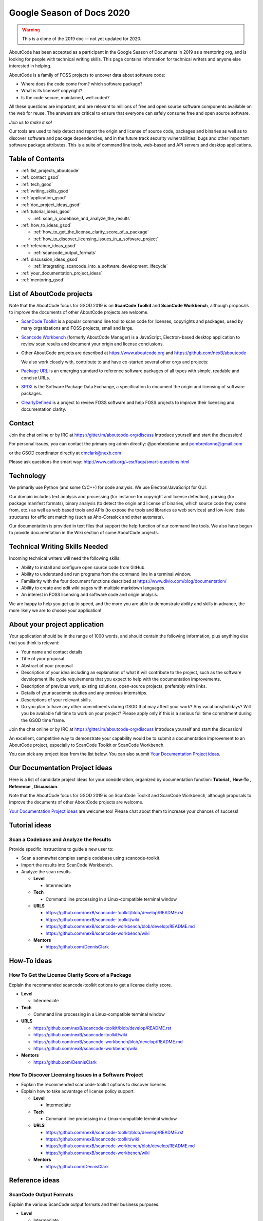 .. _GSoD2020:

Google Season of Docs 2020
===========================

.. warning:: This is a clone of the 2019 doc -- not yet updated for 2020.

AboutCode has been accepted as a participant in the Google Season of Documents in 2019 as a
mentoring org, and is looking for people with technical writing skills. This page contains
information for technical writers and anyone else interested in helping.

AboutCode is a family of FOSS projects to uncover data about software code:


* Where does the code come from? which software package?
* What is its license? copyright?
* Is the code secure, maintained, well coded?

All these questions are important, and are relevant to millions of free and open source software
components available on the web for reuse. The answers are critical to ensure that everyone can
safely consume free and open source software.

*Join us to make it so!*

Our tools are used to help detect and report the origin and license of source code, packages and
binaries as well as to discover software and package dependencies, and in the future track security
vulnerabilities, bugs and other important software package attributes. This is a suite of command
line tools, web-based and API servers and desktop applications.

Table of Contents
-----------------


- :ref:`list_projects_aboutcode`
- :ref:`contact_gsod`
- :ref:`tech_gsod`
- :ref:`writing_skills_gsod`
- :ref:`application_gsod`
- :ref:`doc_project_ideas_gsod`
- :ref:`tutorial_ideas_gsod`

  * :ref:`scan_a_codebase_and_analyze_the_results`

- :ref:`how_to_ideas_gsod`

  * :ref:`how_to_get_the_license_clarity_score_of_a_package`
  * :ref:`how_to_discover_licensing_issues_in_a_software_project`

- :ref:`referance_ideas_gsod`

  * :ref:`scancode_output_formats`

- :ref:`discussion_ideas_gsod`

  * :ref:`integrating_scancode_into_a_software_development_lifecycle`

- :ref:`your_documentation_project_ideas`
- :ref:`mentoring_gsod`

.. _list_projects_aboutcode:

List of AboutCode projects
--------------------------

Note that the AboutCode focus for GSOD 2019 is on **ScanCode Toolkit** and **ScanCode Workbench**\,
although proposals to improve the documents of other AboutCode projects are welcome.


- `ScanCode Toolkit <https://github.com/nexB/scancode-toolkit>`_ is a popular command line tool to
  scan code for licenses, copyrights and packages, used by many organizations and FOSS projects,
  small and large.

- `Scancode Workbench <https://github.com/nexB/scancode-workbench>`_ (formerly AboutCode Manager)
  is a JavaScript, Electron-based desktop application to review scan results and document your
  origin and license conclusions.

- Other AboutCode projects are described at https://www.aboutcode.org and
  https://github.com/nexB/aboutcode

  We also work closely with, contribute to and have co-started several other orgs and projects:

- `Package URL <https://github.com/package-url>`_ is an emerging standard to reference software
  packages of all types with simple, readable and concise URLs.

- `SPDX <http://SPDX.org>`_ is the Software Package Data Exchange, a specification to document
  the origin and licensing of software packages.

- `ClearlyDefined <ClearlyDefined.io>`_ is a project to review FOSS software and help FOSS projects
  to improve their licensing and documentation clarity.

.. _contact_gsod:

Contact
-------

Join the chat online or by IRC at https://gitter.im/aboutcode-org/discuss
Introduce yourself and start the discussion!

For personal issues, you can contact the primary org admin directly:
@pombredanne and pombredanne@gmail.com

or the GSOD coordinator directly at dmclark@nexb.com

Please ask questions the smart way: http://www.catb.org/~esr/faqs/smart-questions.html

.. _tech_gsod:

Technology
----------

We primarily use Python (and some C/C++) for code analysis. We use Electron/JavaScript for GUI.

Our domain includes text analysis and processing (for instance for copyright and license
detection), parsing (for package manifest formats), binary analysis (to detect the origin and
license of binaries, which source code they come from, etc.) as well as web based tools and APIs
(to expose the tools and libraries as web services) and low-level data structures for efficient
matching (such as Aho-Corasick and other automata).

Our documentation is provided in text files that support the help function of our command line
tools. We also have begun to provide documentation in the Wiki section of some AboutCode projects.

.. _writing_skills_gsod:

Technical Writing Skills Needed
-------------------------------

Incoming technical writers will need the following skills:


* Ability to install and configure open source code from GitHub.
* Ability to understand and run programs from the command line in a terminal window.
* Familiarity with the four document functions described at
  https://www.divio.com/blog/documentation/
* Ability to create and edit wiki pages with multiple markdown languages.
* An interest in FOSS licensing and software code and origin analysis.

We are happy to help you get up to speed, and the more you are able to demonstrate ability and
skills in advance, the more likely we are to choose your application!

.. _application_gsod:

About your project application
------------------------------

Your application should be in the range of 1000 words, and should contain the following
information, plus anything else that you think is relevant:


- Your name and contact details

- Title of your proposal

- Abstract of your proposal

- Description of your idea including an explanation of what it will contribute to the project,
  such as the software development life cycle requirements that you expect to help with the
  documentation improvements.

- Description of previous work, existing solutions, open-source projects, preferably with links.

- Details of your academic studies and any previous internships.

- Descriptions of your relevant skills.

- Do you plan to have any other commitments during GSOD that may affect your work? Any
  vacations/holidays? Will you be available full time to work on your project? Please apply
  only if this is a serious full time commitment during the GSOD time frame.

Join the chat online or by IRC at https://gitter.im/aboutcode-org/discuss
Introduce yourself and start the discussion!

An excellent, competitive way to demonstrate your capability would be to submit a documentation
improvement to an AboutCode project, especially to ScanCode Toolkit or ScanCode Workbench.

You can pick any project idea from the list below. You can also submit
`Your Documentation Project ideas <#your-documentation-project-ideas>`_.

.. _doc_project_ideas_gsod:

Our Documentation Project ideas
-------------------------------

Here is a list of candidate project ideas for your consideration, organized by documentation
function: **Tutorial** , **How-To** , **Reference** , **Discussion**.

Note that the AboutCode focus for GSOD 2019 is on ScanCode Toolkit and ScanCode Workbench,
although proposals to improve the documents of other AboutCode projects are welcome.

`Your Documentation Project ideas <#your-documentation-project-ideas>`_ are welcome too! Please
chat about them to increase your chances of success!

.. _tutorial_ideas_gsod:

Tutorial ideas
--------------

.. _scan_a_codebase_and_analyze_the_results:

**Scan a Codebase and Analyze the Results**
^^^^^^^^^^^^^^^^^^^^^^^^^^^^^^^^^^^^^^^^^^^

Provide specific instructions to guide a new user to:


* Scan a somewhat complex sample codebase using scancode-toolkit.
* Import the results into ScanCode Workbench.
* Analyze the scan results.


  * **Level**

    * Intermediate

  * **Tech**

    * Command line processing in a Linux-compatible terminal window

  * **URLS**

    * https://github.com/nexB/scancode-toolkit/blob/develop/README.rst
    * https://github.com/nexB/scancode-toolkit/wiki
    * https://github.com/nexB/scancode-workbench/blob/develop/README.md
    * https://github.com/nexB/scancode-workbench/wiki

  * **Mentors**

    * https://github.com/DennisClark

.. _how_to_ideas_gsod:

How-To ideas
------------

.. _how_to_get_the_license_clarity_score_of_a_package:

**How To Get the License Clarity Score of a Package**
^^^^^^^^^^^^^^^^^^^^^^^^^^^^^^^^^^^^^^^^^^^^^^^^^^^^^

Explain the recommended scancode-toolkit options to get a license clarity score.


* **Level**

  * Intermediate

* **Tech**

  * Command line processing in a Linux-compatible terminal window

* **URLS**

  * https://github.com/nexB/scancode-toolkit/blob/develop/README.rst
  * https://github.com/nexB/scancode-toolkit/wiki
  * https://github.com/nexB/scancode-workbench/blob/develop/README.md
  * https://github.com/nexB/scancode-workbench/wiki

* **Mentors**

  * https://github.com/DennisClark

.. _how_to_discover_licensing_issues_in_a_software_project:

**How To Discover Licensing Issues in a Software Project**
^^^^^^^^^^^^^^^^^^^^^^^^^^^^^^^^^^^^^^^^^^^^^^^^^^^^^^^^^^^^^^


* Explain the recommended scancode-toolkit options to discover licenses.
* Explain how to take advantage of license policy support.

  * **Level**

    * Intermediate

  * **Tech**

    * Command line processing in a Linux-compatible terminal window

  * **URLS**

    * https://github.com/nexB/scancode-toolkit/blob/develop/README.rst
    * https://github.com/nexB/scancode-toolkit/wiki
    * https://github.com/nexB/scancode-workbench/blob/develop/README.md
    * https://github.com/nexB/scancode-workbench/wiki

  * **Mentors**

    * https://github.com/DennisClark

.. _referance_ideas_gsod:

Reference ideas
---------------

.. _scancode_output_formats:

**ScanCode Output Formats**
^^^^^^^^^^^^^^^^^^^^^^^^^^^^^^^

Explain the various ScanCode output formats and their business purposes.


* **Level**

  * Intermediate

* **Tech**

  * Command line processing in a Linux-compatible terminal window

* **URLS**

  * https://github.com/nexB/scancode-toolkit/blob/develop/README.rst
  * https://github.com/nexB/scancode-toolkit/wiki
  * https://github.com/nexB/scancode-workbench/blob/develop/README.md
  * https://github.com/nexB/scancode-workbench/wiki

* **Mentors**

  * https://github.com/DennisClark

.. _discussion_ideas_gsod:

Discussion ideas
----------------

.. _integrating_scancode_into_a_software_development_lifecycle:

**Integrating ScanCode into a Software Development Lifecycle**
^^^^^^^^^^^^^^^^^^^^^^^^^^^^^^^^^^^^^^^^^^^^^^^^^^^^^^^^^^^^^^^^^^

Discuss options and techniques to integrate ScanCode into a software development lifecycle
workflow:


* During software creation and maintenance.
* During software check-out/check-in.
* During sofware build and test.


  * **Level**

    * Intermediate

  * **Tech**

    * Command line processing in a Linux-compatible terminal window

  * **URLS**

    * https://github.com/nexB/scancode-toolkit/blob/develop/README.rst
    * https://github.com/nexB/scancode-toolkit/wiki
    * https://github.com/nexB/scancode-workbench/blob/develop/README.md
    * https://github.com/nexB/scancode-workbench/wiki

  * **Mentors**

    * https://github.com/DennisClark

.. _your_documentation_project_ideas:

Your Documentation Project ideas
--------------------------------

Download and install ScanCode Toolkit and ScanCode Workbench and try them out. For example, you
may try scanning an open source software package in a technology with which you are familiar.
What are the documentation weak points?


* Is it difficult to get started? A **Tutorial** document opportunity.
* Is it difficult to accomplish a specific objective? A **How-To** document opportunity.
* Are the capabilities of the tool too mysterious? Do you want to know more about what you can do
  with it? A **Reference** document opportunity.
* Do you feel that you need to understand its concepts better in order to use it and trust it? Do
  you want to know more about how the code scanning actually works? A **Discussion** document
  opportunity.

Feel free to propose and describe your own documentation ideas.

.. _mentoring_gsod:

Mentoring
---------

We welcome new mentors to help with the program. We require some understanding of the project
domain to join as a mentor. Contact the team on Gitter at https://gitter.im/aboutcode-org/discuss

